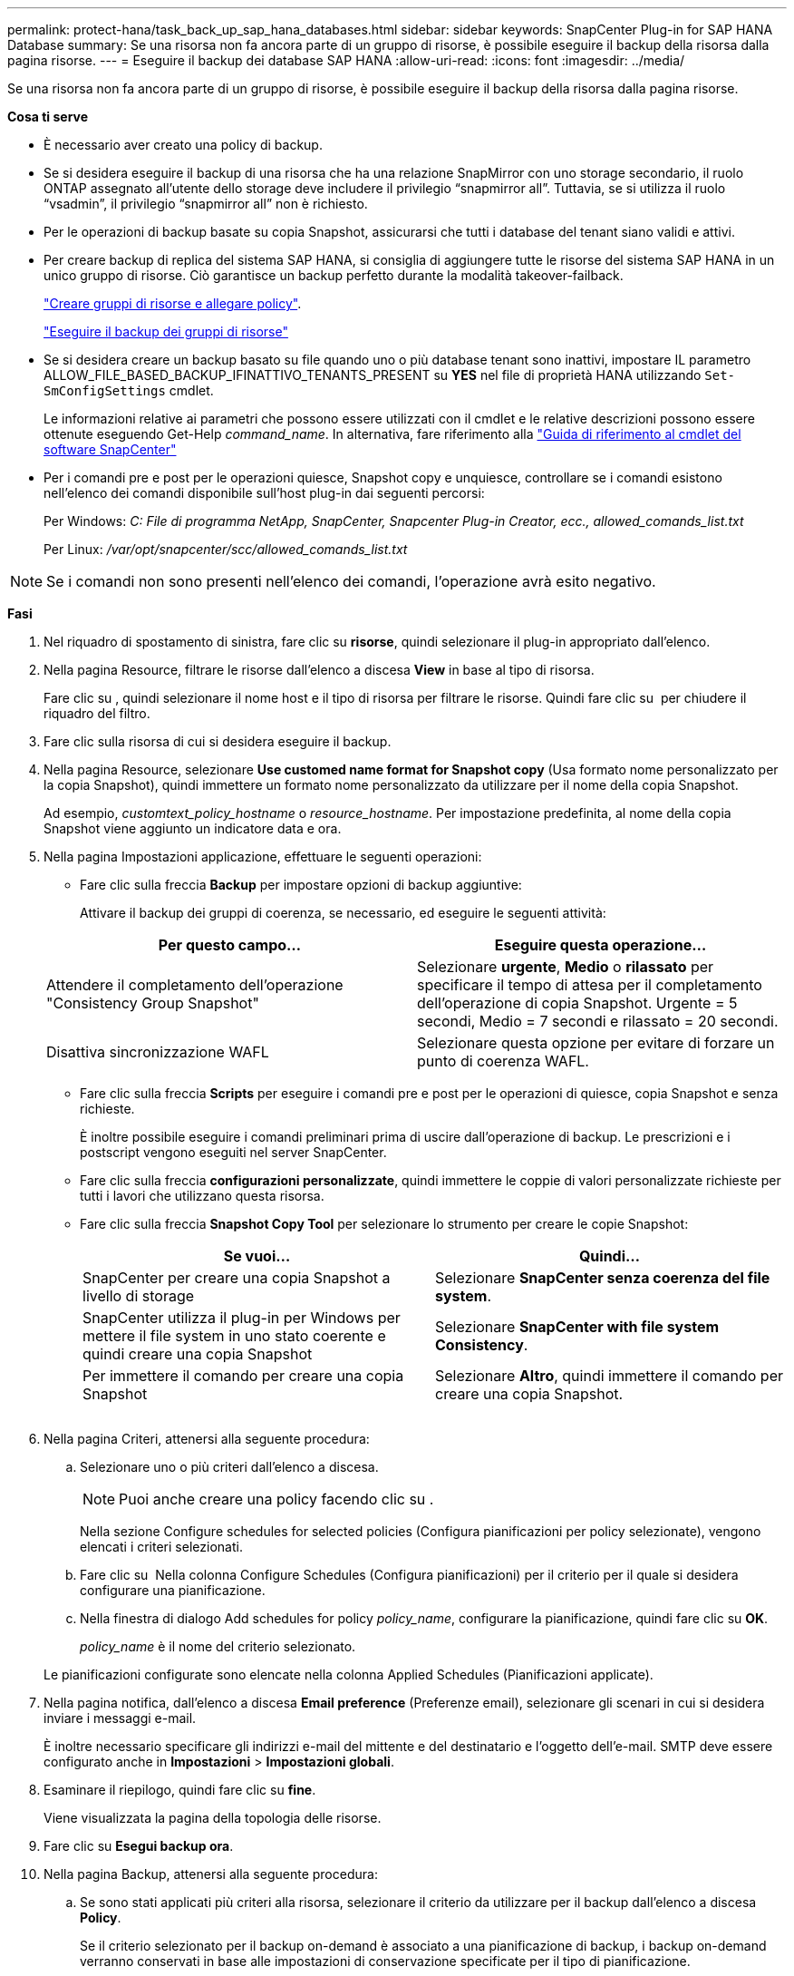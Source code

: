---
permalink: protect-hana/task_back_up_sap_hana_databases.html 
sidebar: sidebar 
keywords: SnapCenter Plug-in for SAP HANA Database 
summary: Se una risorsa non fa ancora parte di un gruppo di risorse, è possibile eseguire il backup della risorsa dalla pagina risorse. 
---
= Eseguire il backup dei database SAP HANA
:allow-uri-read: 
:icons: font
:imagesdir: ../media/


[role="lead"]
Se una risorsa non fa ancora parte di un gruppo di risorse, è possibile eseguire il backup della risorsa dalla pagina risorse.

*Cosa ti serve*

* È necessario aver creato una policy di backup.
* Se si desidera eseguire il backup di una risorsa che ha una relazione SnapMirror con uno storage secondario, il ruolo ONTAP assegnato all'utente dello storage deve includere il privilegio "`snapmirror all`". Tuttavia, se si utilizza il ruolo "`vsadmin`", il privilegio "`snapmirror all`" non è richiesto.
* Per le operazioni di backup basate su copia Snapshot, assicurarsi che tutti i database del tenant siano validi e attivi.
* Per creare backup di replica del sistema SAP HANA, si consiglia di aggiungere tutte le risorse del sistema SAP HANA in un unico gruppo di risorse. Ciò garantisce un backup perfetto durante la modalità takeover-failback.
+
link:task_create_resource_groups_and_attach_policies.html["Creare gruppi di risorse e allegare policy"].

+
link:task_back_up_resource_groups_sap_hana.html["Eseguire il backup dei gruppi di risorse"]

* Se si desidera creare un backup basato su file quando uno o più database tenant sono inattivi, impostare IL parametro ALLOW_FILE_BASED_BACKUP_IFINATTIVO_TENANTS_PRESENT su *YES* nel file di proprietà HANA utilizzando `Set-SmConfigSettings` cmdlet.
+
Le informazioni relative ai parametri che possono essere utilizzati con il cmdlet e le relative descrizioni possono essere ottenute eseguendo Get-Help _command_name_. In alternativa, fare riferimento alla https://library.netapp.com/ecm/ecm_download_file/ECMLP2886205["Guida di riferimento al cmdlet del software SnapCenter"]

* Per i comandi pre e post per le operazioni quiesce, Snapshot copy e unquiesce, controllare se i comandi esistono nell'elenco dei comandi disponibile sull'host plug-in dai seguenti percorsi:
+
Per Windows: _C: File di programma NetApp, SnapCenter, Snapcenter Plug-in Creator, ecc., allowed_comands_list.txt_

+
Per Linux: _/var/opt/snapcenter/scc/allowed_comands_list.txt_




NOTE: Se i comandi non sono presenti nell'elenco dei comandi, l'operazione avrà esito negativo.

*Fasi*

. Nel riquadro di spostamento di sinistra, fare clic su *risorse*, quindi selezionare il plug-in appropriato dall'elenco.
. Nella pagina Resource, filtrare le risorse dall'elenco a discesa *View* in base al tipo di risorsa.
+
Fare clic su *image:../media/filter_icon.gif[""]*, quindi selezionare il nome host e il tipo di risorsa per filtrare le risorse. Quindi fare clic su image:../media/filter_icon.gif[""] per chiudere il riquadro del filtro.

. Fare clic sulla risorsa di cui si desidera eseguire il backup.
. Nella pagina Resource, selezionare *Use customed name format for Snapshot copy* (Usa formato nome personalizzato per la copia Snapshot), quindi immettere un formato nome personalizzato da utilizzare per il nome della copia Snapshot.
+
Ad esempio, _customtext_policy_hostname_ o _resource_hostname_. Per impostazione predefinita, al nome della copia Snapshot viene aggiunto un indicatore data e ora.

. Nella pagina Impostazioni applicazione, effettuare le seguenti operazioni:
+
** Fare clic sulla freccia *Backup* per impostare opzioni di backup aggiuntive:
+
Attivare il backup dei gruppi di coerenza, se necessario, ed eseguire le seguenti attività:

+
|===
| Per questo campo... | Eseguire questa operazione... 


 a| 
Attendere il completamento dell'operazione "Consistency Group Snapshot"
 a| 
Selezionare *urgente*, *Medio* o *rilassato* per specificare il tempo di attesa per il completamento dell'operazione di copia Snapshot. Urgente = 5 secondi, Medio = 7 secondi e rilassato = 20 secondi.



 a| 
Disattiva sincronizzazione WAFL
 a| 
Selezionare questa opzione per evitare di forzare un punto di coerenza WAFL.

|===
** Fare clic sulla freccia *Scripts* per eseguire i comandi pre e post per le operazioni di quiesce, copia Snapshot e senza richieste.
+
È inoltre possibile eseguire i comandi preliminari prima di uscire dall'operazione di backup. Le prescrizioni e i postscript vengono eseguiti nel server SnapCenter.

** Fare clic sulla freccia **configurazioni personalizzate**, quindi immettere le coppie di valori personalizzate richieste per tutti i lavori che utilizzano questa risorsa.
** Fare clic sulla freccia *Snapshot Copy Tool* per selezionare lo strumento per creare le copie Snapshot:
+
|===
| Se vuoi... | Quindi... 


 a| 
SnapCenter per creare una copia Snapshot a livello di storage
 a| 
Selezionare *SnapCenter senza coerenza del file system*.



 a| 
SnapCenter utilizza il plug-in per Windows per mettere il file system in uno stato coerente e quindi creare una copia Snapshot
 a| 
Selezionare *SnapCenter with file system Consistency*.



 a| 
Per immettere il comando per creare una copia Snapshot
 a| 
Selezionare *Altro*, quindi immettere il comando per creare una copia Snapshot.

|===
+
image:../media/application_settings.gif[""]



. Nella pagina Criteri, attenersi alla seguente procedura:
+
.. Selezionare uno o più criteri dall'elenco a discesa.
+

NOTE: Puoi anche creare una policy facendo clic su *image:../media/add_policy_from_resourcegroup.gif[""]*.

+
Nella sezione Configure schedules for selected policies (Configura pianificazioni per policy selezionate), vengono elencati i criteri selezionati.

.. Fare clic su *image:../media/add_policy_from_resourcegroup.gif[""]* Nella colonna Configure Schedules (Configura pianificazioni) per il criterio per il quale si desidera configurare una pianificazione.
.. Nella finestra di dialogo Add schedules for policy _policy_name_, configurare la pianificazione, quindi fare clic su *OK*.
+
_policy_name_ è il nome del criterio selezionato.

+
Le pianificazioni configurate sono elencate nella colonna Applied Schedules (Pianificazioni applicate).



. Nella pagina notifica, dall'elenco a discesa *Email preference* (Preferenze email), selezionare gli scenari in cui si desidera inviare i messaggi e-mail.
+
È inoltre necessario specificare gli indirizzi e-mail del mittente e del destinatario e l'oggetto dell'e-mail. SMTP deve essere configurato anche in *Impostazioni* > *Impostazioni globali*.

. Esaminare il riepilogo, quindi fare clic su *fine*.
+
Viene visualizzata la pagina della topologia delle risorse.

. Fare clic su *Esegui backup ora*.
. Nella pagina Backup, attenersi alla seguente procedura:
+
.. Se sono stati applicati più criteri alla risorsa, selezionare il criterio da utilizzare per il backup dall'elenco a discesa *Policy*.
+
Se il criterio selezionato per il backup on-demand è associato a una pianificazione di backup, i backup on-demand verranno conservati in base alle impostazioni di conservazione specificate per il tipo di pianificazione.

.. Fare clic su *Backup*.


. Monitorare l'avanzamento dell'operazione facendo clic su *Monitor* > *Jobs*.
+
** Nelle configurazioni MetroCluster, SnapCenter potrebbe non essere in grado di rilevare una relazione di protezione dopo un failover.
+
Per ulteriori informazioni, vedere: https://kb.netapp.com/Advice_and_Troubleshooting/Data_Protection_and_Security/SnapCenter/Unable_to_detect_SnapMirror_or_SnapVault_relationship_after_MetroCluster_failover["Impossibile rilevare la relazione SnapMirror o SnapVault dopo il failover di MetroCluster"^]

** Se si esegue il backup dei dati delle applicazioni su VMDK e la dimensione dell'heap Java per il plug-in SnapCenter per VMware vSphere non è sufficiente, il backup potrebbe non riuscire.
+
Per aumentare la dimensione dell'heap Java, individuare il file script _/opt/netapp/init_scripts/scvservice_. In questo script, il comando _do_start method_ avvia il servizio plug-in VMware di SnapCenter. Aggiornare il comando al seguente: _Java -jar -Xmx8192M -Xms4096M_




